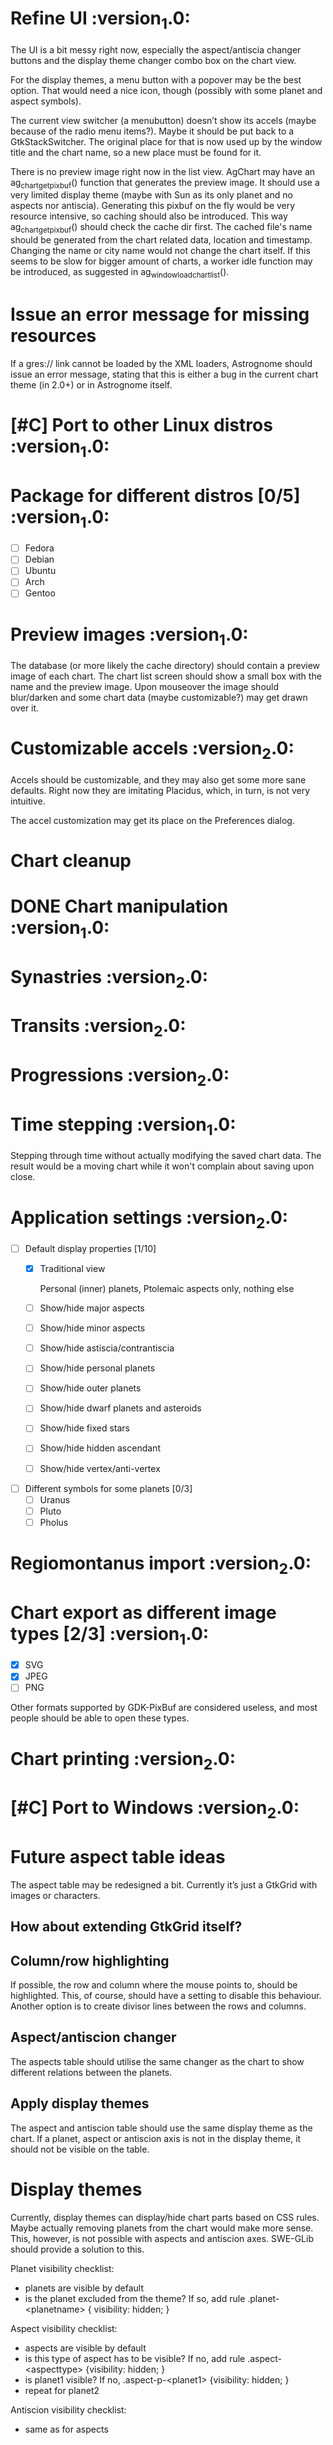 #+STARTUP: indent

* Refine UI                                                     :version_1.0:
  The UI is a bit messy right now, especially the aspect/antiscia
  changer buttons and the display theme changer combo box on the chart
  view.

  For the display themes, a menu button with a popover may be the best
  option. That would need a nice icon, though (possibly with some
  planet and aspect symbols).

  The current view switcher (a menubutton) doesn’t show its accels
  (maybe because of the radio menu items?). Maybe it should be put
  back to a GtkStackSwitcher. The original place for that is now used
  up by the window title and the chart name, so a new place must be
  found for it.

  There is no preview image right now in the list view. AgChart may
  have an ag_chart_get_pixbuf() function that generates the preview
  image. It should use a very limited display theme (maybe with Sun as
  its only planet and no aspects nor antiscia). Generating this pixbuf
  on the fly would be very resource intensive, so caching should also
  be introduced. This way ag_chart_get_pixbuf() should check the cache
  dir first. The cached file's name should be generated from the chart
  related data, location and timestamp. Changing the name or city name
  would not change the chart itself. If this seems to be slow for
  bigger amount of charts, a worker idle function may be introduced,
  as suggested in ag_window_load_chart_list().

* Issue an error message for missing resources

  If a gres:// link cannot be loaded by the XML loaders, Astrognome
  should issue an error message, stating that this is either a bug in
  the current chart theme (in 2.0+) or in Astrognome itself.

* [#C] Port to other Linux distros                              :version_1.0:

* Package for different distros [0/5]                           :version_1.0:
  - [ ] Fedora
  - [ ] Debian
  - [ ] Ubuntu
  - [ ] Arch
  - [ ] Gentoo

* Preview images                                                :version_1.0:

  The database (or more likely the cache directory) should contain a
  preview image of each chart. The chart list screen should show a
  small box with the name and the preview image. Upon mouseover the
  image should blur/darken and some chart data (maybe customizable?)
  may get drawn over it.

* Customizable accels                                           :version_2.0:

  Accels should be customizable, and they may also get some more sane
  defaults. Right now they are imitating Placidus, which, in turn, is
  not very intuitive.

  The accel customization may get its place on the Preferences dialog.

* Chart cleanup

* DONE Chart manipulation                                       :version_1.0:

* Synastries                                                    :version_2.0:

* Transits                                                      :version_2.0:

* Progressions                                                  :version_2.0:

* Time stepping                                                 :version_1.0:

  Stepping through time without actually modifying the saved chart
  data. The result would be a moving chart while it won't complain
  about saving upon close.

* Application settings                                          :version_2.0:
  - [-] Default display properties [1/10]
    - [X] Traditional view

     Personal (inner) planets, Ptolemaic aspects only, nothing else

    - [ ] Show/hide major aspects
    - [ ] Show/hide minor aspects
    - [ ] Show/hide astiscia/contrantiscia
    - [ ] Show/hide personal planets
    - [ ] Show/hide outer planets
    - [ ] Show/hide dwarf planets and asteroids
    - [ ] Show/hide fixed stars
    - [ ] Show/hide hidden ascendant
    - [ ] Show/hide vertex/anti-vertex

  - [ ] Different symbols for some planets [0/3]
    - [ ] Uranus
    - [ ] Pluto
    - [ ] Pholus

* Regiomontanus import                                          :version_2.0:

* Chart export as different image types [2/3]                   :version_1.0:

  - [X] SVG
  - [X] JPEG
  - [ ] PNG

  Other formats supported by GDK-PixBuf are considered useless, and
  most people should be able to open these types.

* Chart printing                                                :version_2.0:

* [#C] Port to Windows                                          :version_2.0:

* Future aspect table ideas

  The aspect table may be redesigned a bit. Currently it’s just a
  GtkGrid with images or characters.

** How about extending GtkGrid itself?

** Column/row highlighting

   If possible, the row and column where the mouse points to, should
   be highlighted. This, of course, should have a setting to disable
   this behaviour. Another option is to create divisor lines between
   the rows and columns.

** Aspect/antiscion changer

   The aspects table should utilise the same changer as the chart to
   show different relations between the planets.

** Apply display themes

   The aspect and antiscion table should use the same display theme as
   the chart. If a planet, aspect or antiscion axis is not in the
   display theme, it should not be visible on the table.

* Display themes

  Currently, display themes can display/hide chart parts based on CSS
  rules. Maybe actually removing planets from the chart would make
  more sense. This, however, is not possible with aspects and
  antiscion axes. SWE-GLib should provide a solution to this.

  Planet visibility checklist:
  - planets are visible by default
  - is the planet excluded from the theme? If so, add rule
    .planet-<planetname> { visibility: hidden; }

  Aspect visibility checklist:
  - aspects are visible by default
  - is this type of aspect has to be visible? If no, add rule
    .aspect-<aspecttype> {visibility: hidden; }
  - is planet1 visible? If no, .aspect-p-<planet1> {visibility: hidden; }
  - repeat for planet2

  Antiscion visibility checklist:
  - same as for aspects

** Implement the original Astrognome theme

   The software created by Jean-André Santoni has its own list of
   planets, which is more than Classic, but obviously less than
   Everything.

** Arabic parts and fixed stars                                :version_2.0:

   As soon as SWE-GLib supports them, of course

* Chart themes

  This can get hard. What if Astrognome 1.0 supports 10 planets, 2.0
  supports 15, and I use a chart theme for 1.0 in 2.0 (or vice verse)?
  In such cases a warning should be presented to the user.

  I may use fallback icons (yeah… how?), but they may look really ugly
  on the custom theme.

* Add the East point                                            :version_2.0:

  SWE-GLib doesn’t support it yet. It is the equatorial ascendant, and
  is calculated by Swiss Ephemeris, which presents it in ascmcs\[4\].

* Support for Julian calendar                                   :version_2.0:

  It may be usable for only in the backends, like when importing a
  Placidus file with Julian date. SWE-GLib doesn’t support it yet.

* Cloud export (and maybe import)                               :version_2.0:

  GNOME Online Accounts supports some popular cloud services. It may
  be a good idea to implement saving, and possibly loading to/from
  there.

* DONE Dynamic chart size                                       :version_1.0:

  Right now some planets may disappear from the chart because they get
  too far from the chart ring (due to @dist).

  The maximum @dist value can be get with the following XPath
  expression:

  /chartinfo/bodies/body/@dist[not(. < ../../body/@dist)][1]

* Default location                                              :version_2.0:

This is needed for the Now cart. A default location should be set in
the preferences window, which can be used by either Now charts and as
a default for new charts, although I’m not sure about the latter.

* Create nice icons                                             :version_1.0:

Most icons, especially for planets, are ugly. @droid242 is already on
it to create some nice ones.

* Create an antiscia table                                      :version_1.0:

There is only an aspects table present. We need an antiscia table,
too.

* Apply dislay theme to aspects/antiscia tables                 :version_1.0:

* Create a nice help file                                       :version_1.0:

* Add printing support

That sounds nice, but what should a printed chart contain? Chart and
aspects, for sure, and some chart data, too. Maybe an antiscia table,
if they are displayed at all.

* Add a chart information to the chart tab

In the chart tab, only the name of the chart can be seen. A chart info
display, like Placidus’ status bar, would be nice.

One idea is to use an info button on the header bar that displays the
chart info in a PopOver. This should be bound to an intuitive key
binding (Alt-Enter, Ctrl-I, I don’t know). A status bar is the other
option, but that doesn’t seem to GNOMEish…
